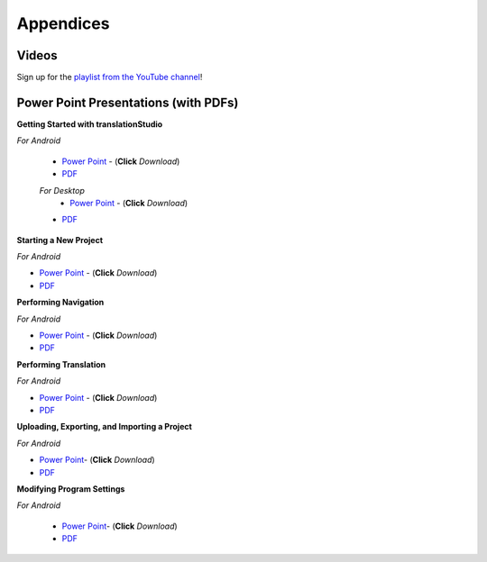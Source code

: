 Appendices
=====

.. Translator Handouts
.. -----
.. Use these files to give to the oral-only translators. They might help them remember the steps.

.. **tR Recording Process from the Project Manager** (https://github.com/unfoldingWord-dev/translationRecorder-Info/blob/master/RecordingProcess_ProjectManager_MTT.pdf)

.. **tR Recording Process from the Recording Section** (https://github.com/unfoldingWord-dev/translationRecorder-Info/blob/master/EditingRecordings_MTT.pdf)

.. **tR Editing Audio Recordings** (https://github.com/unfoldingWord-dev/translationRecorder-Info/blob/master/EditingRecordings_MTT.pdf)

.. **Icons on the Target Language Checking Screen**

.. **Good Bad Not Usable Recordings**

.. **Verse Tagging**

.. **Stitching the Audio Together**


Videos
-------

Sign up for the `playlist from the YouTube channel <https://www.youtube.com/playlist?list=PLN-c0nJYW1QhJ7Oweb9eLxuidGPycJxiA>`_! 


Power Point Presentations (with PDFs)
-------------------------------------

**Getting Started with translationStudio**

*For Android*

 * `Power Point <https://github.com/unfoldingWord-dev/translationStudio-Info/blob/master/docs/AGetStarted.pptx>`_ - (**Click** *Download*) 
 * `PDF <https://github.com/unfoldingWord-dev/translationStudio-Info/blob/master/docs/AGetStarted.pdf>`_

 *For Desktop*
  * `Power Point <https://github.com/unfoldingWord-dev/translationStudio-Info/blob/master/docs/DGetStarted.pptx>`_ - (**Click** *Download*) 
 * `PDF <https://github.com/unfoldingWord-dev/translationStudio-Info/blob/master/docs/DGetStarted.pdf>`_

**Starting a New Project**

*For Android*

* `Power Point <https://github.com/unfoldingWord-dev/translationStudio-Info/blob/master/docs/ANewProject.pptx>`_ - (**Click** *Download*)  
* `PDF <https://github.com/unfoldingWord-dev/translationStudio-Info/blob/master/docs/ANewProject.pdf>`_ 
 
.. *For Desktop*

**Performing Navigation**

*For Android*

* `Power Point <https://github.com/unfoldingWord-dev/translationStudio-Info/blob/master/docs/ANavigation.pptx>`_ - (**Click** *Download*)  
* `PDF <https://github.com/unfoldingWord-dev/translationStudio-Info/blob/master/docs/ANavigation.pdf>`_ 

.. *For Desktop*

**Performing Translation**

*For Android*

* `Power Point <https://github.com/unfoldingWord-dev/translationStudio-Info/blob/master/docs/ATranslate.pptx>`_ - (**Click** *Download*)  
* `PDF <https://github.com/unfoldingWord-dev/translationStudio-Info/blob/master/docs/ATranslate.pdf>`_
  
.. *For Desktop*

**Uploading, Exporting, and Importing a Project**

*For Android*

* `Power Point <https://github.com/unfoldingWord-dev/translationStudio-Info/blob/master/docs/AUpload.pptx>`_- (**Click** *Download*) 
* `PDF <https://github.com/unfoldingWord-dev/translationStudio-Info/blob/master/docs/AUpload.pdf>`_

.. *For Desktop*.. 

.. **Publishing a Project**

.. *For Android*

.. * `Power Point <https://github.com/unfoldingWord-dev/translationStudio-Info/blob/master/docs/APublish.pptx>`_- (**Click** *Download*) 
.. * `PDF <https://github.com/unfoldingWord-dev/translationStudio-Info/blob/master/docs/APublish.pdf>`_

.. *For Desktop*

**Modifying Program Settings**

*For Android*

 * `Power Point <https://github.com/unfoldingWord-dev/translationStudio-Info/blob/master/docs/AChangeSettings.pptx>`_- (**Click** *Download*) 
 * `PDF <https://github.com/unfoldingWord-dev/translationStudio-Info/blob/master/docs/AChangeSettings.pdf>`_

.. *For Desktop*



